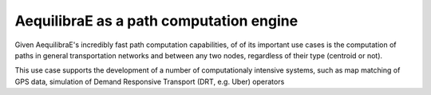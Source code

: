 .. _aequilibrae_as_path_engine:

AequilibraE as a path computation engine
========================================

Given AequilibraE's incredibly fast path computation capabilities, of of its
important use cases is the computation of paths in general transportation
networks and between any two nodes, regardless of their type (centroid or not).

This use case supports the development of a number of computationaly intensive
systems, such as map matching of GPS data, simulation of Demand Responsive
Transport (DRT, e.g. Uber) operators
